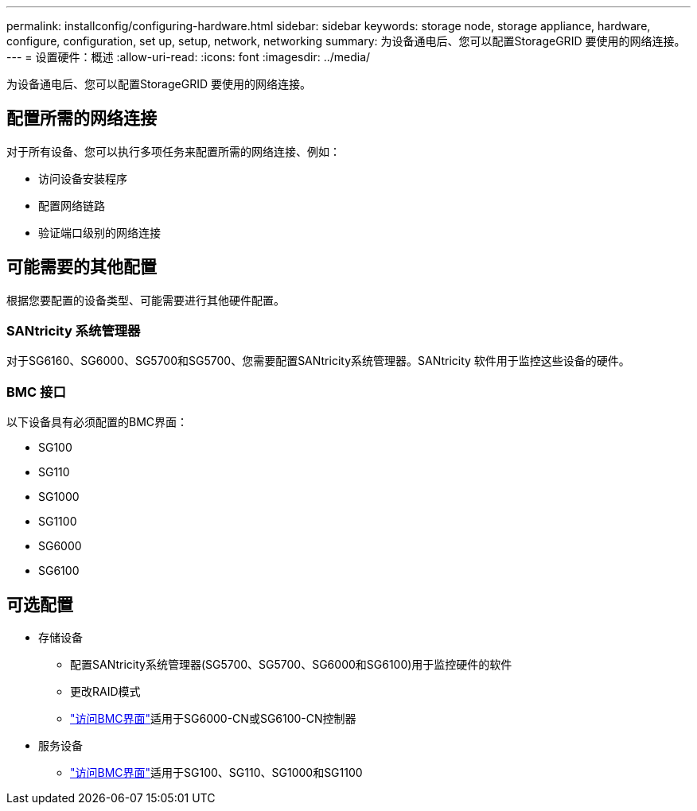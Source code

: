 ---
permalink: installconfig/configuring-hardware.html 
sidebar: sidebar 
keywords: storage node, storage appliance, hardware, configure, configuration, set up, setup, network, networking 
summary: 为设备通电后、您可以配置StorageGRID 要使用的网络连接。  
---
= 设置硬件：概述
:allow-uri-read: 
:icons: font
:imagesdir: ../media/


[role="lead"]
为设备通电后、您可以配置StorageGRID 要使用的网络连接。



== 配置所需的网络连接

对于所有设备、您可以执行多项任务来配置所需的网络连接、例如：

* 访问设备安装程序
* 配置网络链路
* 验证端口级别的网络连接




== 可能需要的其他配置

根据您要配置的设备类型、可能需要进行其他硬件配置。



=== SANtricity 系统管理器

对于SG6160、SG6000、SG5700和SG5700、您需要配置SANtricity系统管理器。SANtricity 软件用于监控这些设备的硬件。



=== BMC 接口

以下设备具有必须配置的BMC界面：

* SG100
* SG110
* SG1000
* SG1100
* SG6000
* SG6100




== 可选配置

* 存储设备
+
** 配置SANtricity系统管理器(SG5700、SG5700、SG6000和SG6100)用于监控硬件的软件
** 更改RAID模式
** link:../installconfig/accessing-bmc-interface.html["访问BMC界面"]适用于SG6000-CN或SG6100-CN控制器


* 服务设备
+
** link:../installconfig/accessing-bmc-interface.html["访问BMC界面"]适用于SG100、SG110、SG1000和SG1100



